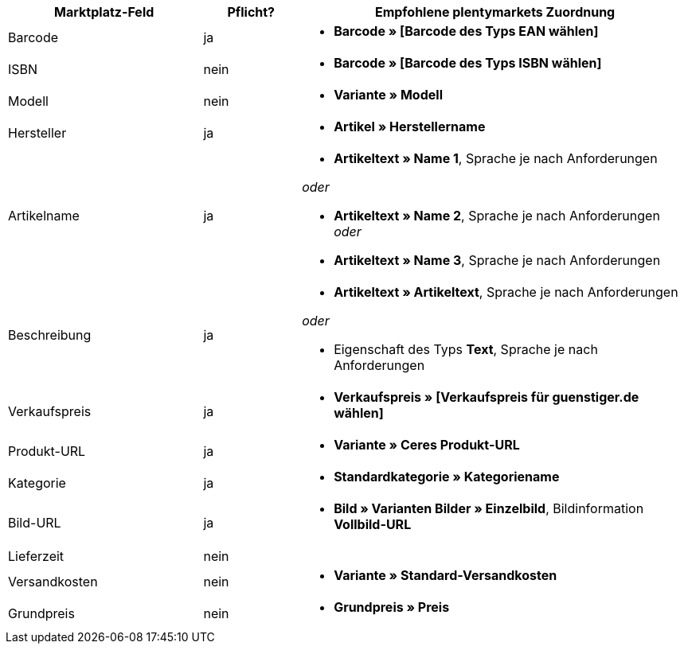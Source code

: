 [[table-recommended-mappings]]
[cols="2,1,4a"]
|===
|Marktplatz-Feld |Pflicht? |Empfohlene plentymarkets Zuordnung

| Barcode
| ja
| * *Barcode » [Barcode des Typs EAN wählen]*

| ISBN
| nein
| * *Barcode » [Barcode des Typs ISBN wählen]*

| Modell
| nein
| * *Variante » Modell*

| Hersteller
| ja
| * *Artikel » Herstellername*

| Artikelname
| ja
| * *Artikeltext » Name 1*, Sprache je nach Anforderungen

_oder_

* *Artikeltext » Name 2*, Sprache je nach Anforderungen
_oder_

* *Artikeltext » Name 3*, Sprache je nach Anforderungen

| Beschreibung
| ja
| * *Artikeltext » Artikeltext*, Sprache je nach Anforderungen

_oder_

* Eigenschaft des Typs *Text*, Sprache je nach Anforderungen

| Verkaufspreis
| ja
| * *Verkaufspreis » [Verkaufspreis für guenstiger.de wählen]*

| Produkt-URL
| ja
| * *Variante » Ceres Produkt-URL*

| Kategorie
| ja
| * *Standardkategorie » Kategoriename*

| Bild-URL
| ja
| * *Bild » Varianten Bilder » Einzelbild*, Bildinformation *Vollbild-URL*

| Lieferzeit
| nein
|

| Versandkosten
| nein
| * *Variante » Standard-Versandkosten*

| Grundpreis
| nein
| * *Grundpreis » Preis*
|===

